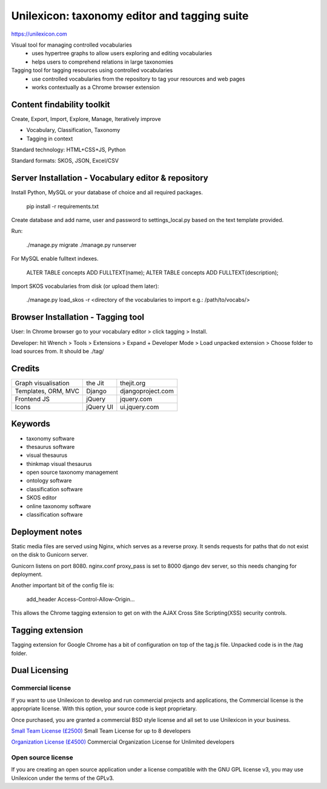 Unilexicon: taxonomy editor and tagging suite
=============================================
https://unilexicon.com

Visual tool for managing controlled vocabularies
 - uses hypertree graphs to allow users exploring and editing vocabularies
 - helps users to comprehend relations in large taxonomies

Tagging tool for tagging resources using controlled vocabularies
 - use controlled vocabularies from the repository to tag your resources and web pages
 - works contextually as a Chrome browser extension

Content findability toolkit
---------------------------
Create, Export, Import, Explore, Manage, Iteratively improve

- Vocabulary, Classification, Taxonomy
- Tagging in context
 
Standard technology: HTML+CSS+JS, Python

Standard formats: SKOS, JSON, Excel/CSV

Server Installation - Vocabulary editor & repository
----------------------------------------------------
Install Python, MySQL or your database of choice and all required packages.

   pip install -r requirements.txt

Create database and add name, user and password to settings_local.py based on the text template provided.

Run:

    ./manage.py migrate
    ./manage.py runserver

For MySQL enable fulltext indexes.

    ALTER TABLE concepts ADD FULLTEXT(name);
    ALTER TABLE concepts ADD FULLTEXT(description);

Import SKOS vocabularies from disk (or upload them later):

    ./manage.py load_skos -r <directory of the vocabularies to import e.g.:  /path/to/vocabs/>

Browser Installation - Tagging tool
-----------------------------------
User: In Chrome browser go to your vocabulary editor > click tagging > Install.

Developer: hit Wrench > Tools > Extensions >
Expand + Developer Mode > Load unpacked extension >
Choose folder to load sources from. It should be ./tag/

Credits
---------
+---------------------+----------+-------------------+
| Graph visualisation | the Jit  | thejit.org        |
+---------------------+----------+-------------------+
| Templates, ORM, MVC | Django   | djangoproject.com |
+---------------------+----------+-------------------+
| Frontend JS         | jQuery   | jquery.com        |
+---------------------+----------+-------------------+
| Icons               | jQuery UI| ui.jquery.com     |
+---------------------+----------+-------------------+

Keywords
--------
- taxonomy software
- thesaurus software
- visual thesaurus
- thinkmap visual thesaurus
- open source taxonomy management
- ontology software
- classification software
- SKOS editor
- online taxonomy software
- classification software


Deployment notes
----------------
Static media files are served using Nginx, which serves as a reverse proxy.
It sends requests for paths that do not exist on the disk to Gunicorn server.

Gunicorn listens on port 8080.
nginx.conf proxy_pass is set to 8000 django dev server,
so this needs changing for deployment.

Another important bit of the config file is:

    add_header Access-Control-Allow-Origin...

This allows the Chrome tagging extension to get on with the AJAX
Cross Site Scripting(XSS) security controls.


Tagging extension
-----------------
Tagging extension for Google Chrome has a bit of configuration on top of the
tag.js file. Unpacked code is in the /tag folder.


Dual Licensing
--------------

Commercial license
~~~~~~~~~~~~~~~~~~
If you want to use Unilexicon to develop and run commercial projects and applications, the Commercial license is the appropriate license. With this option, your source code is kept proprietary.

Once purchased, you are granted a commercial BSD style license and all set to use Unilexicon in your business.

`Small Team License (£2500) <https://vizualbod.com/pay.html?amount=2500&msg=Unilexicon_Team_License>`_
Small Team License for up to 8 developers

`Organization License (£4500) <https://vizualbod.com/pay.html?amount=4500&msg=Unilexicon_Organization_License>`_
Commercial Organization License for Unlimited developers

Open source license
~~~~~~~~~~~~~~~~~~~
If you are creating an open source application under a license compatible with the GNU GPL license v3, you may use Unilexicon under the terms of the GPLv3.
